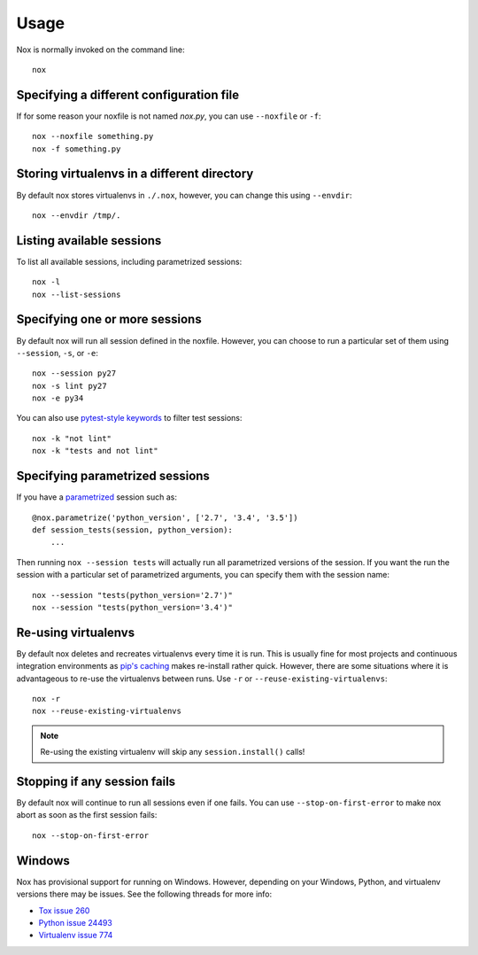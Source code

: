 Usage
=====

Nox is normally invoked on the command line::

    nox

Specifying a different configuration file
-----------------------------------------

If for some reason your noxfile is not named *nox.py*, you can use ``--noxfile`` or ``-f``::

    nox --noxfile something.py
    nox -f something.py


Storing virtualenvs in a different directory
--------------------------------------------

By default nox stores virtualenvs in ``./.nox``, however, you can change this using ``--envdir``::

    nox --envdir /tmp/.


Listing available sessions
--------------------------

To list all available sessions, including parametrized sessions::

    nox -l
    nox --list-sessions


Specifying one or more sessions
-------------------------------

By default nox will run all session defined in the noxfile. However, you can choose to run a particular set of them using ``--session``, ``-s``, or ``-e``::

    nox --session py27
    nox -s lint py27
    nox -e py34


You can also use `pytest-style keywords`_ to filter test sessions::

    nox -k "not lint"
    nox -k "tests and not lint"

.. _pytest-style keywords: https://docs.pytest.org/en/latest/usage.html#specifying-tests-selecting-tests

.. _running_paramed_sessions:

Specifying parametrized sessions
--------------------------------

If you have a `parametrized <parametrized>`_ session such as::

    @nox.parametrize('python_version', ['2.7', '3.4', '3.5'])
    def session_tests(session, python_version):
        ...

Then running ``nox --session tests`` will actually run all parametrized versions of the session. If you want the run the session with a particular set of parametrized arguments, you can specify them with the session name::

    nox --session "tests(python_version='2.7')"
    nox --session "tests(python_version='3.4')"


Re-using virtualenvs
--------------------

By default nox deletes and recreates virtualenvs every time it is run. This is usually fine for most projects and continuous integration environments as `pip's caching <https://pip.pypa.io/en/stable/reference/pip_install/#caching>`_ makes re-install rather quick. However, there are some situations where it is advantageous to re-use the virtualenvs between runs. Use ``-r`` or ``--reuse-existing-virtualenvs``::

    nox -r
    nox --reuse-existing-virtualenvs

.. note::
    Re-using the existing virtualenv will skip any ``session.install()`` calls!


Stopping if any session fails
-----------------------------

By default nox will continue to run all sessions even if one fails. You can use ``--stop-on-first-error`` to make nox abort as soon as the first session fails::

    nox --stop-on-first-error


Windows
-------

Nox has provisional support for running on Windows. However, depending on your Windows, Python, and virtualenv versions there may be issues. See the following threads for more info:

* `Tox issue 260 <https://bitbucket.org/hpk42/tox/issues/260/fatal-python-error-when-running-32bit>`_
* `Python issue 24493 <http://bugs.python.org/issue24493>`_
* `Virtualenv issue 774 <https://github.com/pypa/virtualenv/issues/774>`_

